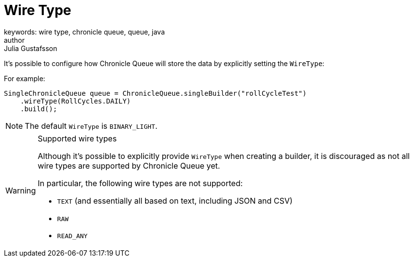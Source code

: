 = Wire Type
keywords: wire type, chronicle queue, queue, java
author: Julia Gustafsson
:reftext: Wire type
:navtitle: Wire type
:source-highlighter: highlight.js

// TODO: Structure with suitable headlines

It's possible to configure how Chronicle Queue will store the data by explicitly setting the `WireType`:

For example:

[source, java]
----
SingleChronicleQueue queue = ChronicleQueue.singleBuilder("rollCycleTest")
    .wireType(RollCycles.DAILY)
    .build();
----

NOTE: The default `WireType` is `BINARY_LIGHT`.

[WARNING]
.Supported wire types
====
Although it's possible to explicitly provide `WireType` when creating a builder, it is discouraged as not all wire types are supported by Chronicle Queue yet.

In particular, the following wire types are not supported:

* `TEXT` (and essentially all based on text, including JSON and CSV)

* `RAW`

* `READ_ANY`
====

